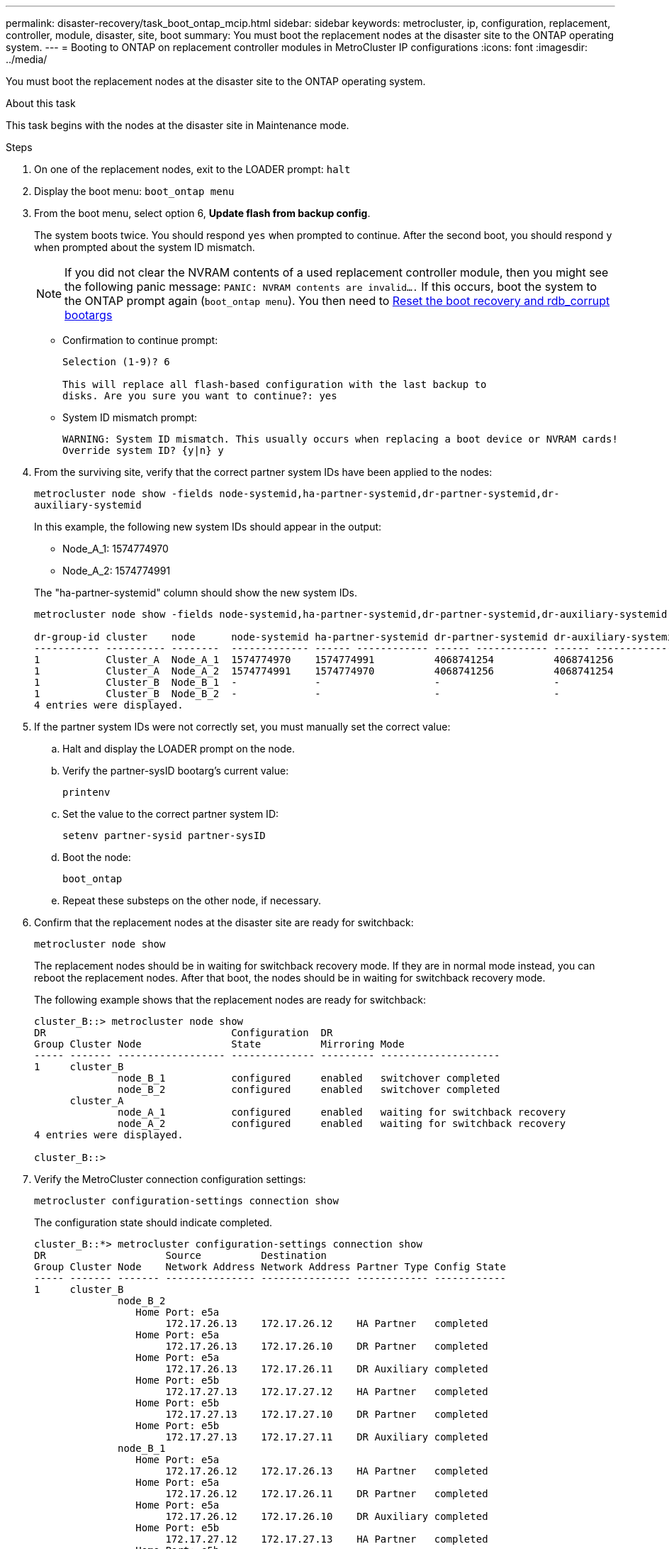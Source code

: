 ---
permalink: disaster-recovery/task_boot_ontap_mcip.html
sidebar: sidebar
keywords: metrocluster, ip, configuration, replacement, controller, module, disaster, site, boot
summary: You must boot the replacement nodes at the disaster site to the ONTAP operating system.
---
= Booting to ONTAP on replacement controller modules in MetroCluster IP configurations
:icons: font
:imagesdir: ../media/

[.lead]
You must boot the replacement nodes at the disaster site to the ONTAP operating system.

.About this task

This task begins with the nodes at the disaster site in Maintenance mode.

.Steps

. On one of the replacement nodes, exit to the LOADER prompt: `halt`
. Display the boot menu: `boot_ontap menu`
. From the boot menu, select option 6, *Update flash from backup config*.
+
The system boots twice. You should respond `yes` when prompted to continue. After the second boot, you should respond `y` when prompted about the system ID mismatch.
+
NOTE: If you did not clear the NVRAM contents of a used replacement controller module, then you might see the following panic message: `PANIC: NVRAM contents are invalid....`  If this occurs, boot the system to the ONTAP prompt again (`boot_ontap menu`). You then need to link:../_include/reset_the_boot_recovery.adoc[Reset the boot recovery and rdb_corrupt bootargs]

+
* Confirmation to continue prompt:
+
----
Selection (1-9)? 6

This will replace all flash-based configuration with the last backup to
disks. Are you sure you want to continue?: yes
----
+
* System ID mismatch prompt:
+
----
WARNING: System ID mismatch. This usually occurs when replacing a boot device or NVRAM cards!
Override system ID? {y|n} y
----

. From the surviving site, verify that the correct partner system IDs have been applied to the nodes:
+

`metrocluster node show -fields node-systemid,ha-partner-systemid,dr-partner-systemid,dr-auxiliary-systemid`
+
--
In this example, the following new system IDs should appear in the output:

* Node_A_1: 1574774970
* Node_A_2: 1574774991

The "ha-partner-systemid" column should show the new system IDs.

----
metrocluster node show -fields node-systemid,ha-partner-systemid,dr-partner-systemid,dr-auxiliary-systemid

dr-group-id cluster    node      node-systemid ha-partner-systemid dr-partner-systemid dr-auxiliary-systemid
----------- ---------- --------  ------------- ------ ------------ ------ ------------ ------ --------------
1           Cluster_A  Node_A_1  1574774970    1574774991          4068741254          4068741256
1           Cluster_A  Node_A_2  1574774991    1574774970          4068741256          4068741254
1           Cluster_B  Node_B_1  -             -                   -                   -
1           Cluster_B  Node_B_2  -             -                   -                   -
4 entries were displayed.
----
--

. If the partner system IDs were not correctly set, you must manually set the correct value:
 .. Halt and display the LOADER prompt on the node.
 .. Verify the partner-sysID bootarg's current value:
+
`printenv`

.. Set the value to the correct partner system ID:
+
`setenv partner-sysid partner-sysID`

.. Boot the node:
+
`boot_ontap`
.. Repeat these substeps on the other node, if necessary.
. Confirm that the replacement nodes at the disaster site are ready for switchback:
+
`metrocluster node show`
+
The replacement nodes should be in waiting for switchback recovery mode. If they are in normal mode instead, you can reboot the replacement nodes. After that boot, the nodes should be in waiting for switchback recovery mode.
+
The following example shows that the replacement nodes are ready for switchback:
+
----
cluster_B::> metrocluster node show
DR                               Configuration  DR
Group Cluster Node               State          Mirroring Mode
----- ------- ------------------ -------------- --------- --------------------
1     cluster_B
              node_B_1           configured     enabled   switchover completed
              node_B_2           configured     enabled   switchover completed
      cluster_A
              node_A_1           configured     enabled   waiting for switchback recovery
              node_A_2           configured     enabled   waiting for switchback recovery
4 entries were displayed.

cluster_B::>
----

. Verify the MetroCluster connection configuration settings:
+
`metrocluster configuration-settings connection show`
+
The configuration state should indicate completed.
+
----
cluster_B::*> metrocluster configuration-settings connection show
DR                    Source          Destination
Group Cluster Node    Network Address Network Address Partner Type Config State
----- ------- ------- --------------- --------------- ------------ ------------
1     cluster_B
              node_B_2
                 Home Port: e5a
                      172.17.26.13    172.17.26.12    HA Partner   completed
                 Home Port: e5a
                      172.17.26.13    172.17.26.10    DR Partner   completed
                 Home Port: e5a
                      172.17.26.13    172.17.26.11    DR Auxiliary completed
                 Home Port: e5b
                      172.17.27.13    172.17.27.12    HA Partner   completed
                 Home Port: e5b
                      172.17.27.13    172.17.27.10    DR Partner   completed
                 Home Port: e5b
                      172.17.27.13    172.17.27.11    DR Auxiliary completed
              node_B_1
                 Home Port: e5a
                      172.17.26.12    172.17.26.13    HA Partner   completed
                 Home Port: e5a
                      172.17.26.12    172.17.26.11    DR Partner   completed
                 Home Port: e5a
                      172.17.26.12    172.17.26.10    DR Auxiliary completed
                 Home Port: e5b
                      172.17.27.12    172.17.27.13    HA Partner   completed
                 Home Port: e5b
                      172.17.27.12    172.17.27.11    DR Partner   completed
                 Home Port: e5b
                      172.17.27.12    172.17.27.10    DR Auxiliary completed
      cluster_A
              node_A_2
                 Home Port: e5a
                      172.17.26.11    172.17.26.10    HA Partner   completed
                 Home Port: e5a
                      172.17.26.11    172.17.26.12    DR Partner   completed
                 Home Port: e5a
                      172.17.26.11    172.17.26.13    DR Auxiliary completed
                 Home Port: e5b
                      172.17.27.11    172.17.27.10    HA Partner   completed
                 Home Port: e5b
                      172.17.27.11    172.17.27.12    DR Partner   completed
                 Home Port: e5b
                      172.17.27.11    172.17.27.13    DR Auxiliary completed
              node_A_1
                 Home Port: e5a
                      172.17.26.10    172.17.26.11    HA Partner   completed
                 Home Port: e5a
                      172.17.26.10    172.17.26.13    DR Partner   completed
                 Home Port: e5a
                      172.17.26.10    172.17.26.12    DR Auxiliary completed
                 Home Port: e5b
                      172.17.27.10    172.17.27.11    HA Partner   completed
                 Home Port: e5b
                      172.17.27.10    172.17.27.13    DR Partner   completed
                 Home Port: e5b
                      172.17.27.10    172.17.27.12    DR Auxiliary completed
24 entries were displayed.

cluster_B::*>
----

. Repeat the previous steps on the other node at the disaster site.
